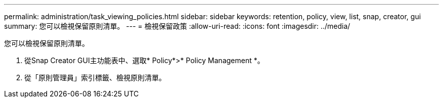 ---
permalink: administration/task_viewing_policies.html 
sidebar: sidebar 
keywords: retention, policy, view, list, snap, creator, gui 
summary: 您可以檢視保留原則清單。 
---
= 檢視保留政策
:allow-uri-read: 
:icons: font
:imagesdir: ../media/


[role="lead"]
您可以檢視保留原則清單。

. 從Snap Creator GUI主功能表中、選取* Policy*>* Policy Management *。
. 從「原則管理員」索引標籤、檢視原則清單。

